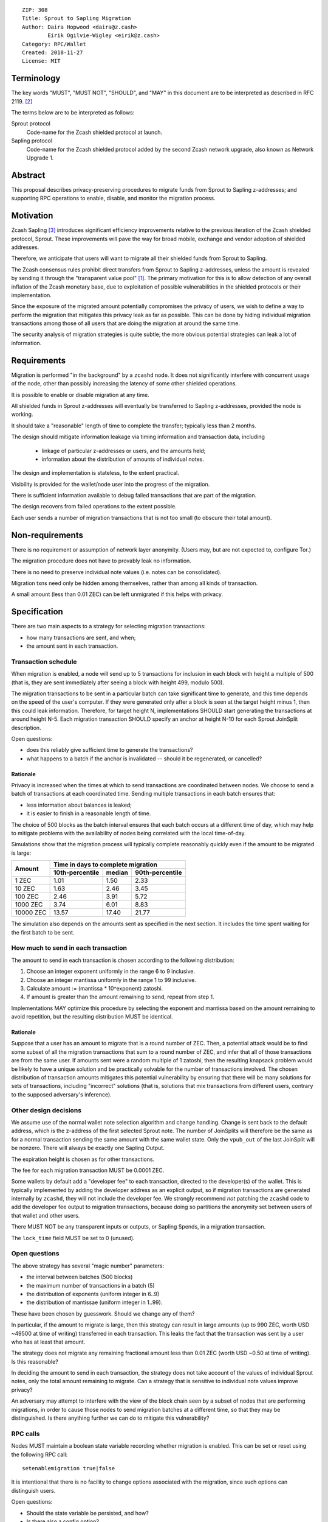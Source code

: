 ::

  ZIP: 308
  Title: Sprout to Sapling Migration
  Author: Daira Hopwood <daira@z.cash>
          Eirik Ogilvie-Wigley <eirik@z.cash>
  Category: RPC/Wallet
  Created: 2018-11-27
  License: MIT


Terminology
===========

The key words "MUST", "MUST NOT", "SHOULD", and "MAY" in this document are to
be interpreted as described in RFC 2119. [#RFC2119]_

The terms below are to be interpreted as follows:

Sprout protocol
  Code-name for the Zcash shielded protocol at launch.
Sapling protocol
  Code-name for the Zcash shielded protocol added by the second Zcash network
  upgrade, also known as Network Upgrade 1.


Abstract
========

This proposal describes privacy-preserving procedures to migrate funds from
Sprout to Sapling z-addresses; and supporting RPC operations to enable,
disable, and monitor the migration process.


Motivation
==========

Zcash Sapling [#zip-0205]_ introduces significant efficiency improvements
relative to the previous iteration of the Zcash shielded protocol, Sprout.
These improvements will pave the way for broad mobile, exchange and vendor
adoption of shielded addresses.

Therefore, we anticipate that users will want to migrate all their shielded
funds from Sprout to Sapling.

The Zcash consensus rules prohibit direct transfers from Sprout to Sapling
z-addresses, unless the amount is revealed by sending it through the
"transparent value pool" [#transparent-value-pool]_. The primary motivation
for this is to allow detection of any overall inflation of the Zcash monetary
base, due to exploitation of possible vulnerabilities in the shielded
protocols or their implementation.

Since the exposure of the migrated amount potentially compromises the privacy
of users, we wish to define a way to perform the migration that mitigates
this privacy leak as far as possible. This can be done by hiding individual
migration transactions among those of all users that are doing the migration
at around the same time.

The security analysis of migration strategies is quite subtle; the more
obvious potential strategies can leak a lot of information.


Requirements
============

Migration is performed "in the background" by a ``zcashd`` node. It does not
significantly interfere with concurrent usage of the node, other than possibly
increasing the latency of some other shielded operations.

It is possible to enable or disable migration at any time.

All shielded funds in Sprout z-addresses will eventually be transferred to
Sapling z-addresses, provided the node is working.

It should take a "reasonable" length of time to complete the transfer;
typically less than 2 months.

The design should mitigate information leakage via timing information and
transaction data, including

 * linkage of particular z-addresses or users, and the amounts held;
 * information about the distribution of amounts of individual notes.

The design and implementation is stateless, to the extent practical.

Visibility is provided for the wallet/node user into the progress of the
migration.

There is sufficient information available to debug failed transactions that
are part of the migration.

The design recovers from failed operations to the extent possible.

Each user sends a number of migration transactions that is not too small (to
obscure their total amount).


Non-requirements
================

There is no requirement or assumption of network layer anonymity. (Users may,
but are not expected to, configure Tor.)

The migration procedure does not have to provably leak no information.

There is no need to preserve individual note values (i.e. notes can be
consolidated).

Migration txns need only be hidden among themselves, rather than among all
kinds of transaction.

A small amount (less than 0.01 ZEC) can be left unmigrated if this helps with
privacy.


Specification
=============

There are two main aspects to a strategy for selecting migration transactions:

* how many transactions are sent, and when;
* the amount sent in each transaction.


Transaction schedule
--------------------

When migration is enabled, a node will send up to 5 transactions for inclusion
in each block with height a multiple of 500 (that is, they are sent immediately
after seeing a block with height 499, modulo 500).

The migration transactions to be sent in a particular batch can take
significant time to generate, and this time depends on the speed of the user's
computer. If they were generated only after a block is seen at the target
height minus 1, then this could leak information. Therefore, for target
height N, implementations SHOULD start generating the transactions at around
height N-5. Each migration transaction SHOULD specify an anchor at height N-10
for each Sprout JoinSplit description.

Open questions:

* does this reliably give sufficient time to generate the transactions?
* what happens to a batch if the anchor is invalidated -- should it be
  regenerated, or cancelled?

Rationale
'''''''''

Privacy is increased when the times at which to send transactions are
coordinated between nodes. We choose to send a batch of transactions at each
coordinated time. Sending multiple transactions in each batch ensures that:

* less information about balances is leaked;
* it is easier to finish in a reasonable length of time.

The choice of 500 blocks as the batch interval ensures that each batch occurs
at a different time of day, which may help to mitigate problems with the
availability of nodes being correlated with the local time-of-day.

Simulations show that the migration process will typically complete reasonably
quickly even if the amount to be migrated is large:

+-----------+--------------------------------------------+
|           |     Time in days to complete migration     |
|   Amount  +-----------------+--------+-----------------+
|           | 10th-percentile | median | 90th-percentile |
+===========+=================+========+=================+
|     1 ZEC |       1.01      |  1.50  |       2.33      |
+-----------+-----------------+--------+-----------------+
|    10 ZEC |       1.63      |  2.46  |       3.45      |
+-----------+-----------------+--------+-----------------+
|   100 ZEC |       2.46      |  3.91  |       5.72      |
+-----------+-----------------+--------+-----------------+
|  1000 ZEC |       3.74      |  6.01  |       8.83      |
+-----------+-----------------+--------+-----------------+
| 10000 ZEC |      13.57      | 17.40  |      21.77      |
+-----------+-----------------+--------+-----------------+

The simulation also depends on the amounts sent as specified in the next
section. It includes the time spent waiting for the first batch to be sent.


How much to send in each transaction
------------------------------------

The amount to send in each transaction is chosen according to the following
distribution:

1. Choose an integer exponent uniformly in the range 6 to 9 inclusive.
2. Choose an integer mantissa uniformly in the range 1 to 99 inclusive.
3. Calculate amount := (mantissa * 10^exponent) zatoshi.
4. If amount is greater than the amount remaining to send, repeat from step 1.

Implementations MAY optimize this procedure by selecting the exponent and
mantissa based on the amount remaining to avoid repetition, but the resulting
distribution MUST be identical.

Rationale
'''''''''

Suppose that a user has an amount to migrate that is a round number of ZEC.
Then, a potential attack would be to find some subset of all the migration
transactions that sum to a round number of ZEC, and infer that all of those
transactions are from the same user. If amounts sent were a random multiple
of 1 zatoshi, then the resulting knapsack problem would be likely to have a
unique solution and be practically solvable for the number of transactions
involved. The chosen distribution of transaction amounts mitigates this
potential vulnerability by ensuring that there will be many solutions for sets
of transactions, including "incorrect" solutions (that is, solutions that mix
transactions from different users, contrary to the supposed adversary's
inference).


Other design decisions
----------------------

We assume use of the normal wallet note selection algorithm and change
handling. Change is sent back to the default address, which is the z-address
of the first selected Sprout note. The number of JoinSplits will therefore be
the same as for a normal transaction sending the same amount with the same
wallet state. Only the ``vpub_out`` of the last JoinSplit will be nonzero.
There will always be exactly one Sapling Output.

The expiration height is chosen as for other transactions.

The fee for each migration transaction MUST be 0.0001 ZEC.

Some wallets by default add a "developer fee" to each transaction, directed
to the developer(s) of the wallet. This is typically implemented by adding
the developer address as an explicit output, so if migration transactions are
generated internally by ``zcashd``, they will not include the developer fee.
We strongly recommend *not* patching the ``zcashd`` code to add the developer
fee output to migration transactions, because doing so partitions the anonymity
set between users of that wallet and other users.

There MUST NOT be any transparent inputs or outputs, or Sapling Spends, in a
migration transaction.

The ``lock_time`` field MUST be set to 0 (unused).


Open questions
--------------

The above strategy has several "magic number" parameters:

* the interval between batches (500 blocks)
* the maximum number of transactions in a batch (5)
* the distribution of exponents (uniform integer in 6..9)
* the distribution of mantissae (uniform integer in 1..99).

These have been chosen by guesswork. Should we change any of them?

In particular, if the amount to migrate is large, then this strategy can
result in large amounts (up to 990 ZEC, worth USD ~49500 at time of writing)
transferred in each transaction. This leaks the fact that the transaction was
sent by a user who has at least that amount.

The strategy does not migrate any remaining fractional amount less than
0.01 ZEC (worth USD ~0.50 at time of writing). Is this reasonable?

In deciding the amount to send in each transaction, the strategy does not
take  account of the values of individual Sprout notes, only the total amount
remaining to migrate. Can a strategy that is sensitive to individual note
values improve privacy?

An adversary may attempt to interfere with the view of the block chain seen
by a subset of nodes that are performing migrations, in order to cause those
nodes to send migration batches at a different time, so that they may be
distinguished. Is there anything further we can do to mitigate this
vulnerability?


RPC calls
---------

Nodes MUST maintain a boolean state variable recording whether migration is
enabled. This can be set or reset using the following RPC call::

  setenablemigration true|false

It is intentional that there is no facility to change options associated with
the migration, since such options can distinguish users.

Open questions:

* Should the state variable be persisted, and how?
* Is there also a config option?


Nodes MUST also support the following RPC call to return the current status of
the migration::

  getmigrationstatus

Returns::

  {
    "enabled": true|false,
    "unmigrated_amount": nnn.n,
    "unconfirmed_migrated_amount": nnn.n,
    "confirmed_migrated_amount": nnn.n,
    "confirmed_migration_transactions": nnn,
    "time_started": ttt, // Unix timestamp
    "estimated_time_remaining_seconds": ttt
  }

The values of ``unmigrated_amount`` and ``migrated_amount`` MUST take into
account failed transactions, that were not mined within their expiration
height.

Open question: are any of these fields too hard to compute?


Support in zcashd
=================

TODO (point to the PR).


References
==========

.. [#transparent-value-pool] `Zcash Protocol Specification, Version 2018.0-beta-33 [Overwinter+Sapling]; sections 3.4, 4.11 and 4.12 <https://github.com/zcash/zips/blob/master/protocol/protocol.pdf>`_
.. [#RFC2119] `Key words for use in RFCs to Indicate Requirement Levels <https://tools.ietf.org/html/rfc2119>`_
.. [#zip-0205] `ZIP 205: Deployment of the Sapling Network Upgrade <https://github.com/zcash/zips/blob/master/zip-0205.rst>`_
